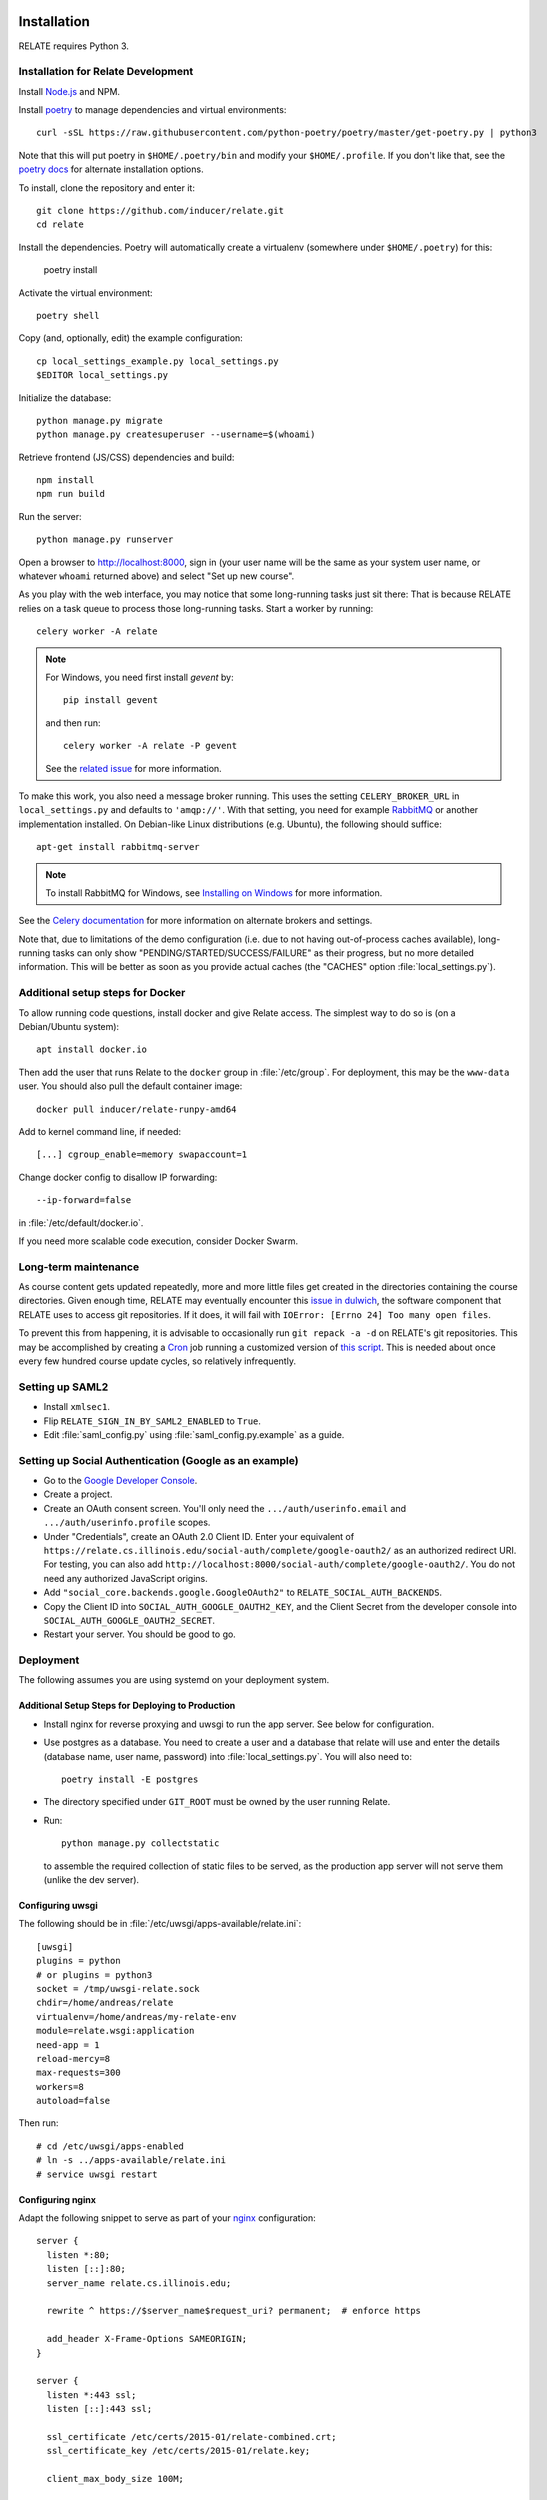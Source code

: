 Installation
============

RELATE requires Python 3.

Installation for Relate Development
-----------------------------------

Install `Node.js <https://nodejs.org>`__ and NPM.

Install `poetry <https://python-poetry.org>`__ to manage dependencies and virtual
environments::

    curl -sSL https://raw.githubusercontent.com/python-poetry/poetry/master/get-poetry.py | python3

Note that this will put poetry in ``$HOME/.poetry/bin`` and modify your
``$HOME/.profile``. If you don't like that, see the
`poetry docs <https://python-poetry.org/docs/>`__ for alternate installation options.

To install, clone the repository and enter it::

    git clone https://github.com/inducer/relate.git
    cd relate

Install the dependencies. Poetry will automatically create a virtualenv
(somewhere under ``$HOME/.poetry``) for this:

    poetry install

Activate the virtual environment::

    poetry shell

Copy (and, optionally, edit) the example configuration::

    cp local_settings_example.py local_settings.py
    $EDITOR local_settings.py

Initialize the database::

    python manage.py migrate
    python manage.py createsuperuser --username=$(whoami)

Retrieve frontend (JS/CSS) dependencies and build::

    npm install
    npm run build

Run the server::

    python manage.py runserver

Open a browser to http://localhost:8000, sign in (your user name will be the
same as your system user name, or whatever ``whoami`` returned above) and select
"Set up new course".

As you play with the web interface, you may notice that some long-running tasks
just sit there: That is because RELATE relies on a task queue to process
those long-running tasks. Start a worker by running::

    celery worker -A relate

.. note::

    For Windows, you need first install `gevent` by::

        pip install gevent

    and then run::

        celery worker -A relate -P gevent

    See the `related issue <https://stackoverflow.com/a/47331438/3437454>`_ for more information.

To make this work, you also need a message broker running. This uses the
setting ``CELERY_BROKER_URL`` in ``local_settings.py`` and defaults to
``'amqp://'``.  With that setting, you need for example `RabbitMQ
<https://www.rabbitmq.com/>`_ or another implementation installed.  On
Debian-like Linux distributions (e.g. Ubuntu), the following should suffice::

    apt-get install rabbitmq-server

.. note::

    To install RabbitMQ for Windows, see `Installing on Windows
    <https://www.rabbitmq.com/install-windows.html>`_ for more information.

See the `Celery documentation
<http://docs.celeryproject.org/en/latest/userguide/configuration.html#std:setting-broker_url>`_
for more information on alternate brokers and settings.

Note that, due to limitations of the demo configuration (i.e. due to not having
out-of-process caches available), long-running tasks can only show
"PENDING/STARTED/SUCCESS/FAILURE" as their progress, but no more detailed
information. This will be better as soon as you provide actual caches (the "CACHES"
option :file:`local_settings.py`).


Additional setup steps for Docker
---------------------------------

To allow running code questions, install docker and give Relate access. The simplest
way to do so is (on a Debian/Ubuntu system)::

    apt install docker.io

Then add the user that runs Relate to the ``docker`` group in
:file:`/etc/group`.  For deployment, this may be the ``www-data`` user.
You should also pull the default container image::

    docker pull inducer/relate-runpy-amd64

Add to kernel command line, if needed::

    [...] cgroup_enable=memory swapaccount=1

Change docker config to disallow IP forwarding::

    --ip-forward=false

in :file:`/etc/default/docker.io`.

If you need more scalable code execution, consider Docker Swarm.

Long-term maintenance
---------------------

As course content gets updated repeatedly, more and more little files get
created in the directories containing the course directories. Given enough
time, RELATE may eventually encounter this `issue in dulwich
<https://github.com/jelmer/dulwich/issues/281>`_, the software component that
RELATE uses to access git repositories. If it does, it will fail with
``IOError: [Errno 24] Too many open files``.

To prevent this from happening, it is advisable to occasionally run ``git repack -a -d``
on RELATE's git repositories. This may be accomplished by creating a
`Cron <https://en.wikipedia.org/wiki/Cron>`_ job running
a customized version of
`this script <https://github.com/inducer/relate/blob/master/repack-repositories.sh>`_.
This is needed about once every few hundred course update cycles, so relatively
infrequently.

Setting up SAML2
----------------

- Install ``xmlsec1``.

- Flip ``RELATE_SIGN_IN_BY_SAML2_ENABLED`` to ``True``.

- Edit :file:`saml_config.py` using :file:`saml_config.py.example`
  as a guide.

Setting up Social Authentication (Google as an example)
-------------------------------------------------------

- Go to the `Google Developer Console <https://console.developers.google.com>`__.
- Create a project.
- Create an OAuth consent screen. You'll only need the ``.../auth/userinfo.email``
  and ``.../auth/userinfo.profile`` scopes.
- Under "Credentials", create an OAuth 2.0 Client ID. Enter your equivalent of
  ``https://relate.cs.illinois.edu/social-auth/complete/google-oauth2/`` as
  an authorized redirect URI. For testing, you can also add
  ``http://localhost:8000/social-auth/complete/google-oauth2/``.
  You do not need any authorized JavaScript origins.
- Add ``"social_core.backends.google.GoogleOAuth2"`` to
  ``RELATE_SOCIAL_AUTH_BACKENDS``.
- Copy the Client ID into ``SOCIAL_AUTH_GOOGLE_OAUTH2_KEY``, and the
  Client Secret from the developer console into ``SOCIAL_AUTH_GOOGLE_OAUTH2_SECRET``.
- Restart your server. You should be good to go.

Deployment
----------

The following assumes you are using systemd on your deployment system.

Additional Setup Steps for Deploying to Production
^^^^^^^^^^^^^^^^^^^^^^^^^^^^^^^^^^^^^^^^^^^^^^^^^^

*   Install nginx for reverse proxying and uwsgi to run the app server. See below
    for configuration.
*   Use postgres as a database. You need to create a user and a database that relate
    will use and enter the details (database name, user name, password) into
    :file:`local_settings.py`. You will also need to::

        poetry install -E postgres

*   The directory specified under ``GIT_ROOT`` must be owned by the user
    running Relate.

*   Run::

        python manage.py collectstatic

    to assemble the required collection of static files to be served, as the
    production app server will not serve them (unlike the dev server).

Configuring uwsgi
^^^^^^^^^^^^^^^^^

The following should be in :file:`/etc/uwsgi/apps-available/relate.ini`::

    [uwsgi]
    plugins = python
    # or plugins = python3
    socket = /tmp/uwsgi-relate.sock
    chdir=/home/andreas/relate
    virtualenv=/home/andreas/my-relate-env
    module=relate.wsgi:application
    need-app = 1
    reload-mercy=8
    max-requests=300
    workers=8
    autoload=false

Then run::

    # cd /etc/uwsgi/apps-enabled
    # ln -s ../apps-available/relate.ini
    # service uwsgi restart

Configuring nginx
^^^^^^^^^^^^^^^^^

Adapt the following snippet to serve as part of your `nginx
<http://nginx.org>`_ configuration::

    server {
      listen *:80;
      listen [::]:80;
      server_name relate.cs.illinois.edu;

      rewrite ^ https://$server_name$request_uri? permanent;  # enforce https

      add_header X-Frame-Options SAMEORIGIN;
    }

    server {
      listen *:443 ssl;
      listen [::]:443 ssl;

      ssl_certificate /etc/certs/2015-01/relate-combined.crt;
      ssl_certificate_key /etc/certs/2015-01/relate.key;

      client_max_body_size 100M;

      location / {
        include uwsgi_params;
        uwsgi_read_timeout 300;
        uwsgi_pass unix:/tmp/uwsgi-relate.sock;
      }
      location /static {
        alias /home/andreas/relate/static;
      }
      location /media {
        alias /home/andreas/relate/media;
      }

      add_header X-Frame-Options SAMEORIGIN;
    }


Starting the message queue workers
^^^^^^^^^^^^^^^^^^^^^^^^^^^^^^^^^^

Use a variant of this as :file:`/etc/systemd/system/relate-celery.service`::

    [Unit]
    Description=Celery workers for RELATE
    After=network.target

    [Service]
    Type=forking
    User=www-data
    Group=www-data

    WorkingDirectory=/home/andreas/relate

    PermissionsStartOnly=true
    ExecStartPre=/bin/mkdir -p /var/run/celery
    ExecStartPre=/bin/chown -R www-data:www-data /var/run/celery/

    ExecStart=/home/andreas/my-relate-env/bin/celery -A relate multi start worker \
        --pidfile=/var/run/celery/celery.pid \
        --logfile=/var/log/celery/celery.log --loglevel="INFO"
    ExecStop=/home/andreas/my-relate-env/bin/celery multi stopwait worker \
        --pidfile=/var/run/celery/celery.pid

    [Install]
    WantedBy=multi-user.target

Create the directories :file:`/var/run/celery` and :file:`/var/log/celery` and
give ownership to ``www-data``::

    # mkdir /var/{run,log}/celery
    # chown www-data.www-data /var/{run,log}/celery

Then run::

    # systemctl daemon-reload
    # systemctl start relate-celery.service
    # systemctl status relate-celery.service
    # systemctl enable relate-celery.service

Minimal Install for Validating Course Content
---------------------------------------------

Install poetry::

    curl -sSL https://raw.githubusercontent.com/python-poetry/poetry/master/get-poetry.py | python3 -

See the `Poetry documentation <https://python-poetry.org/docs/>`__ for other options.

Then, download relate::

    git clone https://github.com/inducer/relate.git
    cd relate

Poetry creates virtualenvs in your home directory by default. Create a file ``poetry.toml``
with the following contents::

    [virtualenvs]
    in-project = true

Next, install Relate and its dependencies::

    poetry install

In order to use the ``relate`` comand, you need to activate the virtualenv that
was created::

    source ~/path/to/relate/checkout/.venv/bin/activate

Enabling I18n support/Translating RELATE into other Languages
=============================================================

Creating New Translations
-------------------------

RELATE is translatable into languages other than English. Run the
following command::

    django-admin makemessages -l de

This will generate a message file for German, where the locale name ``de``
stands for Germany. The message file located in the ``locale`` directory
of your RELATE installation. For example, the above command will generate
a message file ``django.po`` in ``/project/root/locale/de/LC_MESSAGES``.

Edit ``django.po``. For each ``msgid`` string, put it's translation in
``msgstr`` right below. ``msgctxt`` strings, along with the commented
``Translators:`` strings above some ``msgid`` strings, are used to provide
more information for better understanding of the text to be translated.
A Simplified Chinese version (demo) of translation is included for Chinese
users, with locale name ``zh_HANS``.

Enabling Translations
---------------------

When translations are done, run the following command in root directory::

    django-admin compilemessages -l de

Your translations are ready for use. If you translate RELATE, please submit
your translations for inclusion into the RELATE itself.

To enable the translations, open your ``local_settings.py``, uncomment the
``LANGUAGE_CODE`` string and change 'en-us' to the locale name of your
language.

For more instructions, please refer to `Localization: how to create
language files <https://docs.djangoproject.com/en/dev/topics/i18n/translation/#localization-how-to-create-language-files>`_.

.. _cli:

Installing the Command Line Interface
-------------------------------------

RELATE validation (and a number of other functionalities) are also via the
:command:`relate` command. This may be installed as follows.

Install `poetry <https://python-poetry.org>`__ to manage dependencies and virtual
environments::

    curl -sSL https://raw.githubusercontent.com/python-poetry/poetry/master/get-poetry.py | python3

Clone the relate repository and enter it::

    git clone https://github.com/inducer/relate.git
    cd relate

Create a file ``poetry.toml`` containing the lines::

    [virtualenvs]
    in-project = true

and running::

    poetry install --no-dev

in the root directory of the RELATE distribution. The ``relate`` command is
then available at ``relate/.venv/bin/relate`` and can be used in a course
repository by running::

    relate validate .

A number of additional functionalities (such as ``relate test-code``) are
also available from the ``relate`` command.
User-visible Changes
====================

Version 2022.1
--------------

* In March 2022 (specifically, with
  `this pull request <https://github.com/inducer/relate/pull/892>`__),
  Relate adopted Bootstrap 5, which brought with it some changes that might
  affect courses that relied on CSS or other markup features specific to
  Bootstrap 3. For comprehensive advice on how to port your content to
  the upgraded CSS framework, see the `official porting guide
  <https://getbootstrap.com/docs/4.6/migration/>`__.  Here are some specific
  tips on migrating your course content that may suffice for simple cases:

  * The CSS class ``btn-default`` was removed. Use ``btn-secondary`` instead.
    Potentially consider the new ``btn-outline-{primary,secondary}``.

  * If you have collapsing panels in your course content, you may use markup
    like the following instead:

    .. code:: html

        <div class="card mb-3" markdown="block">
          <div class="card-header">
            <h5 class="card-title dropdown-toggle">
              <a class="text-decoration-none link-dark"
                data-bs-toggle="collapse" href="#starter-code" aria-expanded="false" aria-controls="starter-code">
                  Header
              </a>
            </h5>
          </div>
          <div id="starter-code" class="collapse">
           <div class="card-body">
             Content
           </div>
          </div>
        </div>

    If you are looking for an updated version of the ``collapsible`` macro from
    the sample content, you may find it `here
    <https://github.com/inducer/relate-sample/blob/0a7019584fda7ea0b91cc3fd370b799df249460a/content-macros.jinja#L18-L34>`__.

  * Bootstrap 5 applies ``display: block`` and ``width: 100%`` CSS styles to form
    elements. This changes how `InlineMultiQuestion`\ s look, in that it prevents
    in-line form elements. Review questions of this type, and potentially reword
    them to allow for line breaks before and after form elements.

  * Relate has also dropped "Font Awesome" (which is no longer maintained in
    open-source form) in favor of `Bootstrap Icons
    <https://icons.getbootstrap.com/>`__, which provides a similar icons with a
    look consistent with Bootstrap. In many cases, all that is required is
    to switch ``fa fa-key`` CSS classes to ``bi bi-key`` (or similar).
    See the full list of available icons `here <https://icons.getbootstrap.com/>`__.

  * Relate can now automatically compute point counts/percentages from
    human-provided feedback. See :ref:`points-from-feedback`.

Version 2015.1
--------------

First public release.

License
=======

RELATE is licensed to you under the MIT/X Consortium license:

Copyright (c) 2014-15 Andreas Klöckner and Contributors.

Permission is hereby granted, free of charge, to any person
obtaining a copy of this software and associated documentation
files (the "Software"), to deal in the Software without
restriction, including without limitation the rights to use,
copy, modify, merge, publish, distribute, sublicense, and/or sell
copies of the Software, and to permit persons to whom the
Software is furnished to do so, subject to the following
conditions:

The above copyright notice and this permission notice shall be
included in all copies or substantial portions of the Software.

THE SOFTWARE IS PROVIDED "AS IS", WITHOUT WARRANTY OF ANY KIND,
EXPRESS OR IMPLIED, INCLUDING BUT NOT LIMITED TO THE WARRANTIES
OF MERCHANTABILITY, FITNESS FOR A PARTICULAR PURPOSE AND
NONINFRINGEMENT. IN NO EVENT SHALL THE AUTHORS OR COPYRIGHT
HOLDERS BE LIABLE FOR ANY CLAIM, DAMAGES OR OTHER LIABILITY,
WHETHER IN AN ACTION OF CONTRACT, TORT OR OTHERWISE, ARISING
FROM, OUT OF OR IN CONNECTION WITH THE SOFTWARE OR THE USE OR
OTHER DEALINGS IN THE SOFTWARE.
